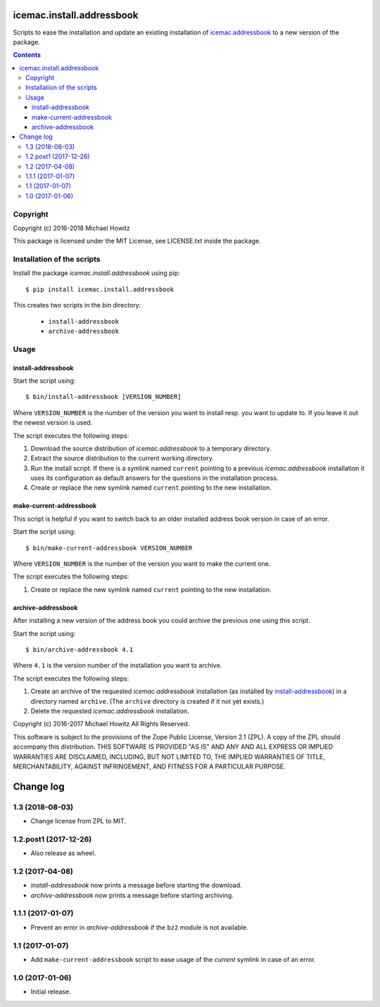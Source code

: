 ==========================
icemac.install.addressbook
==========================

Scripts to ease the installation and update an existing installation of
`icemac.addressbook`_  to a new version of the package.

.. _`icemac.addressbook` : https://pypi.org/project/icemac.addressbook/

.. contents::

Copyright
=========

Copyright (c) 2016-2018 Michael Howitz

This package is licensed under the MIT License, see LICENSE.txt inside the
package.

Installation of the scripts
===========================

Install the package `icemac.install.addressbook` using pip::

    $ pip install icemac.install.addressbook

This creates two scripts in the `bin` directory:

    * ``install-addressbook``
    * ``archive-addressbook``

Usage
=====

install-addressbook
-------------------

Start the script using::

    $ bin/install-addressbook [VERSION_NUMBER]

Where ``VERSION_NUMBER`` is the number of the version you want to install resp.
you want to update to. If you leave it out the newest version is used.


The script executes the following steps:

1. Download the source distribution of `icemac.addressbook` to a temporary
   directory.
2. Extract the source distribution to the current working directory.
3. Run the install script. If there is a symlink named ``current`` pointing to
   a previous `icemac.addressbook` installation it uses its
   configuration as default answers for the questions in the installation
   process.
4. Create or replace the new symlink named ``current`` pointing to the new
   installation.


make-current-addressbook
------------------------

This script is helpful if you want to switch back to an older installed address
book version in case of an error.

Start the script using::

    $ bin/make-current-addressbook VERSION_NUMBER

Where ``VERSION_NUMBER`` is the number of the version you want to make the
current one.

The script executes the following steps:

1. Create or replace the new symlink named ``current`` pointing to the new
   installation.


archive-addressbook
-------------------

After installing a new version of the address book you could archive the
previous one using this script.

Start the script using::

    $ bin/archive-addressbook 4.1

Where ``4.1`` is the version number of the installation you want to archive.

The script executes the following steps:

1. Create an archive of the requested
   `icemac.addressbook` installation (as installed by install-addressbook_) in
   a directory named ``archive``. (The ``archive`` directory is created if it
   not yet exists.)
2. Delete the requested `icemac.addressbook` installation.


Copyright (c) 2016-2017 Michael Howitz
All Rights Reserved.

This software is subject to the provisions of the Zope Public License,
Version 2.1 (ZPL). A copy of the ZPL should accompany this distribution.
THIS SOFTWARE IS PROVIDED "AS IS" AND ANY AND ALL EXPRESS OR IMPLIED
WARRANTIES ARE DISCLAIMED, INCLUDING, BUT NOT LIMITED TO, THE IMPLIED
WARRANTIES OF TITLE, MERCHANTABILITY, AGAINST INFRINGEMENT, AND FITNESS
FOR A PARTICULAR PURPOSE.


==========
Change log
==========

1.3 (2018-08-03)
================

- Change license from ZPL to MIT.


1.2.post1 (2017-12-26)
======================

- Also release as wheel.


1.2 (2017-04-08)
================

- `install-addressbook` now prints a message before starting the download.

- `archive-addressbook` now prints a message before starting archiving.

1.1.1 (2017-01-07)
==================

- Prevent an error in `archive-addressbook` if the ``bz2`` module is not
  available.


1.1 (2017-01-07)
================

- Add ``make-current-addressbook`` script to ease usage of the `current`
  symlink in case of an error.


1.0 (2017-01-06)
================

- Initial release.


